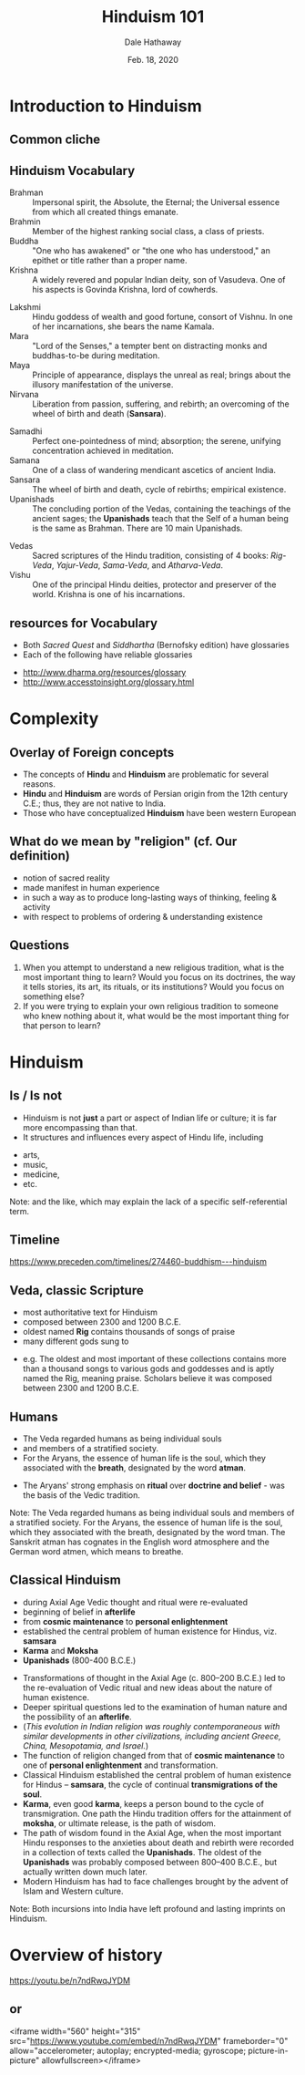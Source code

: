 #+Author: Dale Hathaway
#+Title: Hinduism 101 
#+Date: Feb. 18, 2020
#+Email: hathawayd@winthrop.edu
#+OPTIONS: org-reveal-title-slide:"%t"
#+OPTIONS: reveal_width:1000 reveal_height:800 
#+REVEAL_MARGIN: 0.1
#+REVEAL_MIN_SCALE: 0.5
#+REVEAL_MAX_SCALE: 2
#+REVEAL_HLEVEL: 1
#+OPTIONS: toc:2  num:nil
#+REVEAL_HEAD_PREAMBLE: <meta name="description" content="Org-Reveal">
#+REVEAL_POSTAMBLE: <p> Created by Dale Hathaway. </p>
#+REVEAL_PLUGINS: (markdown notes)
#+REVEAL_ROOT: ../../reveal.js 
#+REVEAL_THEME: beige


* Introduction to Hinduism

** Common cliche
   :PROPERTIES:
   :reveal_background: https://www.toonpool.com/user/997/files/episcopalian_hindu_heaven_1368285.jpg
   :reveal_background_size: 900px
   :reveal_background_trans: slide
   :END:      


** Hinduism Vocabulary
- Brahman :: Impersonal spirit, the Absolute, the Eternal; the Universal essence from which all created things emanate.
- Brahmin :: Member of the highest ranking social class, a class of priests.
- Buddha :: "One who has awakened" or "the one who has understood," an epithet or title rather than a proper name.
- Krishna :: A widely revered and popular Indian deity, son of Vasudeva. One of his aspects is Govinda Krishna, lord of cowherds.

#+REVEAL: split:t
- Lakshmi :: Hindu goddess of wealth and good fortune, consort of Vishnu. In one of her incarnations, she bears the name Kamala.
- Mara :: "Lord of the Senses," a tempter bent on distracting monks and buddhas-to-be during meditation.
- Maya :: Principle of appearance, displays the unreal as real; brings about the illusory manifestation of the universe.
- Nirvana :: Liberation from passion, suffering, and rebirth; an overcoming of the wheel of birth and death (*Sansara*).
#+REVEAL: split:t
- Samadhi :: Perfect one-pointedness of mind; absorption; the serene, unifying concentration achieved in meditation.
- Samana :: One of a class of wandering mendicant ascetics of ancient India.
- Sansara :: The wheel of birth and death, cycle of rebirths; empirical existence.
- Upanishads :: The concluding portion of the Vedas, containing the teachings of the ancient sages; the *Upanishads* teach that the Self of a human being is the same as Brahman. There are 10 main Upanishads.
#+REVEAL: split:t
- Vedas :: Sacred scriptures of the Hindu tradition, consisting of 4 books: /Rig-Veda/, /Yajur-Veda/, /Sama-Veda/, and /Atharva-Veda/.
- Vishu :: One of the principal Hindu deities, protector and preserver of the world. Krishna is one of his incarnations.

** resources for Vocabulary
#+ATTR_REVEAL: :frag (appear)
-  Both /Sacred Quest/ and /Siddhartha/ (Bernofsky edition) have
   glossaries
-  Each of the following have reliable glossaries
#+ATTR_REVEAL: :frag (appear)
   -  http://www.dharma.org/resources/glossary
   -  http://www.accesstoinsight.org/glossary.html

* Complexity 

** Overlay of Foreign concepts

 -  The concepts of *Hindu* and *Hinduism* are problematic for several
    reasons.
 -  *Hindu* and *Hinduism* are words of Persian origin from the 12th
    century C.E.; thus, they are not native to India.
 -  Those who have conceptualized *Hinduism* have been western European

** What do we mean by "religion" (cf. Our definition)

-  notion of sacred reality
-  made manifest in human experience
-  in such a way as to produce long-lasting ways of thinking, feeling &
   activity
-  with respect to problems of ordering & understanding existence

** Questions
#+ATTR_REVEAL: :frag (appear)
1. When you attempt to understand a new religious tradition, what is the
   most important thing to learn? Would you focus on its doctrines, the
   way it tells stories, its art, its rituals, or its institutions?
   Would you focus on something else?
2. If you were trying to explain your own religious tradition to someone
   who knew nothing about it, what would be the most important thing for
   that person to learn?

* Hinduism
  
** Is / Is not
 #+ATTR_REVEAL: :frag (appear)
 -  Hinduism is not *just* a part or aspect of Indian life or culture; it
    is far more encompassing than that.
 -  It structures and influences every aspect of Hindu life, including
 #+ATTR_REVEAL: :frag (appear)
    -  arts,
    -  music,
    -  medicine,
    -  etc.
 #+BEGIN_NOTES
 Note: and the like, which may explain the lack of a specific
 self-referential term.



 #+END_NOTES
** Timeline

[[https://www.preceden.com/timelines/274460-buddhism---hinduism]]

** Veda, classic Scripture
#+ATTR_REVEAL: :frag (appear)
- most authoritative text for Hinduism
- composed between 2300 and 1200 B.C.E.
- oldest named *Rig* contains thousands of songs of praise
- many different gods sung to
#+begin_notes
-  e.g. The oldest and most important of these collections contains more
   than a thousand songs to various gods and goddesses and is aptly
   named the Rig, meaning praise. Scholars believe it was composed
   between 2300 and 1200 B.C.E.

#+end_notes
** Humans

#+ATTR_REVEAL: :frag (appear)
-  The Veda regarded humans as being individual souls
-  and members of a stratified society.
-  For the Aryans, the essence of human life is the soul, which they
      associated with the *breath*, designated by the word *atman*.
#+ATTR_REVEAL: :frag (appear)
-  The Aryans' strong emphasis on *ritual* over *doctrine and belief* -
   was the basis of the Vedic tradition.
#+BEGIN_NOTES
Note: The Veda regarded humans as being individual souls and members of
a stratified society. For the Aryans, the essence of human life is the
soul, which they associated with the breath, designated by the word
tman. The Sanskrit atman has cognates in the English word atmosphere and
the German word atmen, which means to breathe.


#+END_NOTES

** Classical Hinduism
 - during Axial Age Vedic thought and ritual were re-evaluated
 - beginning of belief in *afterlife*
 - from *cosmic maintenance* to *personal enlightenment*
 - established the central problem of human existence for Hindus, viz. *samsara*
 - *Karma* and *Moksha*
 - *Upanishads* (800-400 B.C.E.)
 #+BEGIN_NOTES
 -  Transformations of thought in the Axial Age (c. 800--200 B.C.E.) led
    to the re-evaluation of Vedic ritual and new ideas about the nature
    of human existence.
 -  Deeper spiritual questions led to the examination of human nature and
    the possibility of an *afterlife*.
 -  (/This evolution in Indian religion was roughly contemporaneous with similar developments in other civilizations, including ancient Greece, China, Mesopotamia, and Israel./)
 -  The function of religion changed from that of *cosmic maintenance* to
    one of *personal enlightenment* and transformation.
 -  Classical Hinduism established the central problem of human existence
    for Hindus -- *samsara*, the cycle of continual *transmigrations of
    the soul*.
 -  *Karma*, even good *karma*, keeps a person bound to the cycle of
    transmigration. One path the Hindu tradition offers for the
    attainment of *moksha*, or ultimate release, is the path of wisdom.
 -  The path of wisdom found in the Axial Age, when the most important
    Hindu responses to the anxieties about death and rebirth were
    recorded in a collection of texts called the *Upanishads*. The oldest
    of the *Upanishads* was probably composed between 800--400 B.C.E.,
    but actually written down much later.
 -  Modern Hinduism has had to face challenges brought by the advent of
    Islam and Western culture.

 Note: Both incursions into India have left profound and lasting imprints
 on Hinduism.
 #+END_NOTES

* Overview of history 
https://youtu.be/n7ndRwqJYDM

** or 
   <iframe width="560" height="315" src="https://www.youtube.com/embed/n7ndRwqJYDM" frameborder="0" allow="accelerometer; autoplay; encrypted-media; gyroscope; picture-in-picture" allowfullscreen></iframe>
